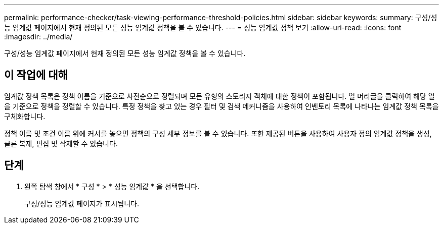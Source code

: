 ---
permalink: performance-checker/task-viewing-performance-threshold-policies.html 
sidebar: sidebar 
keywords:  
summary: 구성/성능 임계값 페이지에서 현재 정의된 모든 성능 임계값 정책을 볼 수 있습니다. 
---
= 성능 임계값 정책 보기
:allow-uri-read: 
:icons: font
:imagesdir: ../media/


[role="lead"]
구성/성능 임계값 페이지에서 현재 정의된 모든 성능 임계값 정책을 볼 수 있습니다.



== 이 작업에 대해

임계값 정책 목록은 정책 이름을 기준으로 사전순으로 정렬되며 모든 유형의 스토리지 객체에 대한 정책이 포함됩니다. 열 머리글을 클릭하여 해당 열을 기준으로 정책을 정렬할 수 있습니다. 특정 정책을 찾고 있는 경우 필터 및 검색 메커니즘을 사용하여 인벤토리 목록에 나타나는 임계값 정책 목록을 구체화합니다.

정책 이름 및 조건 이름 위에 커서를 놓으면 정책의 구성 세부 정보를 볼 수 있습니다. 또한 제공된 버튼을 사용하여 사용자 정의 임계값 정책을 생성, 클론 복제, 편집 및 삭제할 수 있습니다.



== 단계

. 왼쪽 탐색 창에서 * 구성 * > * 성능 임계값 * 을 선택합니다.
+
구성/성능 임계값 페이지가 표시됩니다.


